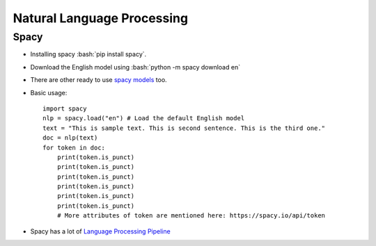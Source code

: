===========================
Natural Language Processing
===========================

Spacy
-----

* Installing spacy :bash:`pip install spacy`.
* Download the English model using :bash:`python -m spacy download en`
* There are other ready to use `spacy models <https://spacy.io/usage/models>`_ too.
* Basic usage:
  ::
    
      import spacy
      nlp = spacy.load("en") # Load the default English model
      text = "This is sample text. This is second sentence. This is the third one."
      doc = nlp(text)
      for token in doc:
          print(token.is_punct)
          print(token.is_punct)
          print(token.is_punct)
          print(token.is_punct)
          print(token.is_punct)
          print(token.is_punct)
          # More attributes of token are mentioned here: https://spacy.io/api/token


* Spacy has a lot of `Language Processing Pipeline <https://spacy.io/usage/processing-pipelines>`_

